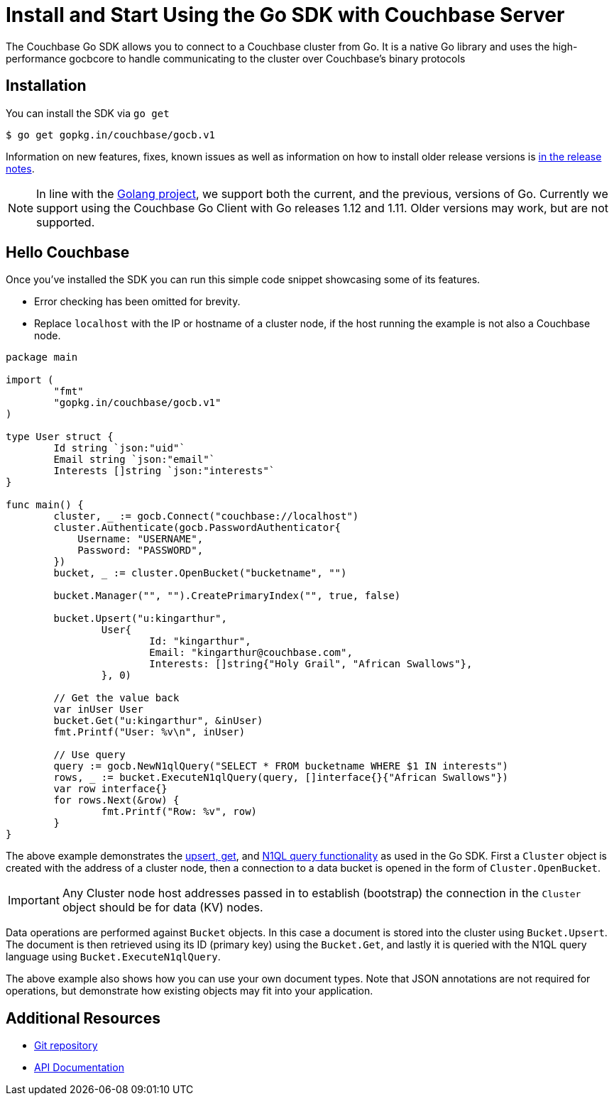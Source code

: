= Install and Start Using the Go SDK with Couchbase Server
:navtitle: Start Using the SDK
:page-aliases: getting-started,hello-couchbase,go-intro,hello-world:start-using-sdk,concept-docs:http-services

The Couchbase Go SDK allows you to connect to a Couchbase cluster from Go.
It is a native Go library and uses the high-performance gocbcore to handle communicating to the cluster over Couchbase’s binary protocols

== Installation

You can install the SDK via `go get`

[source,bash]
----
$ go get gopkg.in/couchbase/gocb.v1
----

Information on new features, fixes, known issues as well as information on how to install older release versions is xref:sdk-release-notes.adoc[in the release notes].

NOTE: In line with the https://golang.org/doc/devel/release.html#policy[Golang project], we support both the current, and the previous, versions of Go.
Currently we support using the Couchbase Go Client with Go releases 1.12 and 1.11.
Older versions may work, but are not supported.

== Hello Couchbase

Once you've installed the SDK you can run this simple code snippet showcasing some of its features.

* Error checking has been omitted for brevity.
* Replace [.in]`localhost` with the IP or hostname of a cluster node, if the host running the example is not also a Couchbase node.

[source,go]
----
package main

import (
	"fmt"
	"gopkg.in/couchbase/gocb.v1"
)

type User struct {
	Id string `json:"uid"`
	Email string `json:"email"`
	Interests []string `json:"interests"`
}

func main() {
        cluster, _ := gocb.Connect("couchbase://localhost")
        cluster.Authenticate(gocb.PasswordAuthenticator{
            Username: "USERNAME",
            Password: "PASSWORD",
        })
        bucket, _ := cluster.OpenBucket("bucketname", "")

        bucket.Manager("", "").CreatePrimaryIndex("", true, false)

        bucket.Upsert("u:kingarthur",
                User{
                        Id: "kingarthur",
                        Email: "kingarthur@couchbase.com",
                        Interests: []string{"Holy Grail", "African Swallows"},
                }, 0)

        // Get the value back
        var inUser User
        bucket.Get("u:kingarthur", &inUser)
        fmt.Printf("User: %v\n", inUser)

        // Use query
        query := gocb.NewN1qlQuery("SELECT * FROM bucketname WHERE $1 IN interests")
        rows, _ := bucket.ExecuteN1qlQuery(query, []interface{}{"African Swallows"})
        var row interface{}
        for rows.Next(&row) {
                fmt.Printf("Row: %v", row)
        }
}
----

The above example demonstrates the xref:core-operations.adoc[upsert, get], and xref:n1ql-query.adoc[N1QL query functionality] as used in the Go SDK.
First a [.api]`Cluster` object is created with the address of a cluster node, then a connection to a data bucket is opened in the form of [.api]`Cluster.OpenBucket`.

IMPORTANT: Any Cluster node host addresses passed in to establish (bootstrap) the connection in the `Cluster` object should be for data (KV) nodes.

Data operations are performed against [.api]`Bucket` objects.
In this case a document is stored into the cluster using [.api]`Bucket.Upsert`.
The document is then retrieved using its ID (primary key) using the [.api]`Bucket.Get`, and lastly it is queried with the N1QL query language using [.api]`Bucket.ExecuteN1qlQuery`.

The above example also shows how you can use your own document types.
Note that JSON annotations are not required for operations, but demonstrate how existing objects may fit into your application.

== Additional Resources

* https://github.com/couchbase/gocb[Git repository^]
* https://godoc.org/github.com/couchbase/gocb[API Documentation^]
